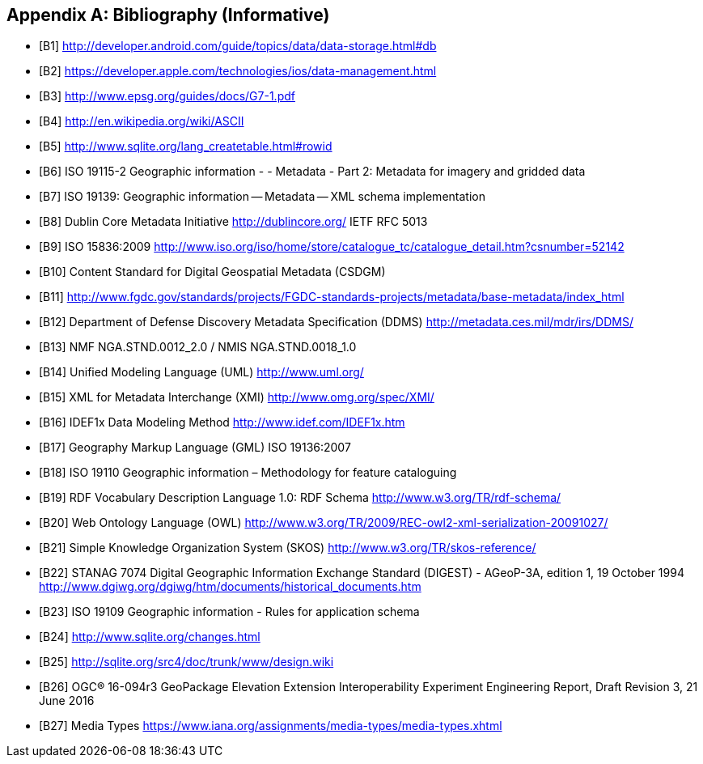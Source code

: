 [appendix]
== Bibliography (Informative)

[bibliography]
- [[[B1]]] http://developer.android.com/guide/topics/data/data-storage.html#db
- [[[B2]]] https://developer.apple.com/technologies/ios/data-management.html
- [[[B3]]] http://www.epsg.org/guides/docs/G7-1.pdf
- [[[B4]]] http://en.wikipedia.org/wiki/ASCII
- [[[B5]]] http://www.sqlite.org/lang_createtable.html#rowid
- [[[B6]]] ISO 19115-2 Geographic information - - Metadata - Part 2: Metadata for imagery and gridded data
- [[[B7]]] ISO 19139: Geographic information -- Metadata -- XML schema implementation
- [[[B8]]] Dublin Core Metadata Initiative http://dublincore.org/  IETF RFC 5013
- [[[B9]]] ISO 15836:2009  http://www.iso.org/iso/home/store/catalogue_tc/catalogue_detail.htm?csnumber=52142
- [[[B10]]] Content Standard for Digital Geospatial Metadata (CSDGM)
- [[[B11]]] http://www.fgdc.gov/standards/projects/FGDC-standards-projects/metadata/base-metadata/index_html
- [[[B12]]] Department of Defense Discovery Metadata Specification (DDMS) http://metadata.ces.mil/mdr/irs/DDMS/
- [[[B13]]] NMF NGA.STND.0012_2.0 /  NMIS NGA.STND.0018_1.0
- [[[B14]]] Unified Modeling Language (UML) http://www.uml.org/
- [[[B15]]] XML for Metadata Interchange (XMI) http://www.omg.org/spec/XMI/
- [[[B16]]] IDEF1x Data Modeling Method http://www.idef.com/IDEF1x.htm
- [[[B17]]] Geography Markup Language (GML) ISO 19136:2007
- [[[B18]]] ISO 19110 Geographic information – Methodology for feature cataloguing
- [[[B19]]] RDF Vocabulary Description Language 1.0: RDF Schema  http://www.w3.org/TR/rdf-schema/
- [[[B20]]] Web Ontology Language (OWL) http://www.w3.org/TR/2009/REC-owl2-xml-serialization-20091027/
- [[[B21]]] Simple Knowledge Organization System (SKOS) http://www.w3.org/TR/skos-reference/
- [[[B22]]] STANAG 7074 Digital Geographic Information Exchange Standard (DIGEST) - AGeoP-3A, edition 1, 19 October 1994 http://www.dgiwg.org/dgiwg/htm/documents/historical_documents.htm
- [[[B23]]] ISO 19109 Geographic information - Rules for application schema
- [[[B24]]] http://www.sqlite.org/changes.html
- [[[B25]]] http://sqlite.org/src4/doc/trunk/www/design.wiki
- [[[B26]]] OGC® 16-094r3 GeoPackage Elevation Extension Interoperability Experiment Engineering Report, Draft Revision 3, 21 June 2016 
- [[[B27]]] Media Types https://www.iana.org/assignments/media-types/media-types.xhtml

